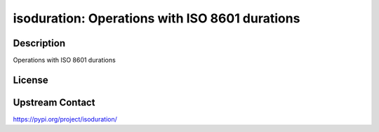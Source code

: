 isoduration: Operations with ISO 8601 durations
===============================================

Description
-----------

Operations with ISO 8601 durations

License
-------

Upstream Contact
----------------

https://pypi.org/project/isoduration/

